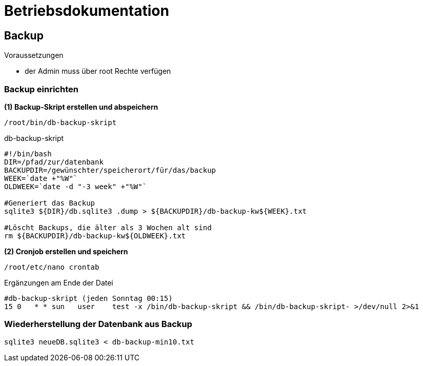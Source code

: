 = Betriebsdokumentation

== Backup

.Voraussetzungen
* der Admin muss über root Rechte verfügen

=== Backup einrichten

.*(1) Backup-Skript erstellen und abspeichern*

[source, bash]
----
/root/bin/db-backup-skript
----

.db-backup-skript
[source, bash]
----
#!/bin/bash
DIR=/pfad/zur/datenbank
BACKUPDIR=/gewünschter/speicherort/für/das/backup
WEEK=`date +"%W"`
OLDWEEK=`date -d "-3 week" +"%W"`

#Generiert das Backup
sqlite3 ${DIR}/db.sqlite3 .dump > ${BACKUPDIR}/db-backup-kw${WEEK}.txt

#Löscht Backups, die älter als 3 Wochen alt sind
rm ${BACKUPDIR}/db-backup-kw${OLDWEEK}.txt
----

.*(2) Cronjob erstellen und speichern*

[source, bash]
----
/root/etc/nano crontab
----

.Ergänzungen am Ende der Datei
[source, bash]
----
#db-backup-skript (jeden Sonntag 00:15)
15 0   * * sun   user    test -x /bin/db-backup-skript && /bin/db-backup-skript- >/dev/null 2>&1
----

=== Wiederherstellung der Datenbank aus Backup

[source, bash]
----
sqlite3 neueDB.sqlite3 < db-backup-min10.txt
----

